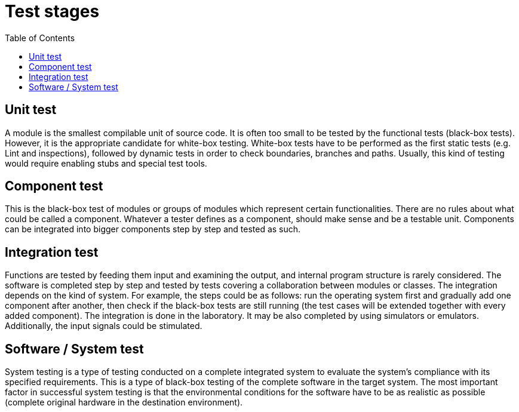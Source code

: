 :toc: macro

= Test stages

ifdef::env-github[]
:tip-caption: :bulb:
:note-caption: :information_source:
:important-caption: :heavy_exclamation_mark:
:caution-caption: :fire:
:warning-caption: :warning:
endif::[]

toc::[]
:idprefix:
:idseparator: -
:reproducible:
:source-highlighter: rouge
:listing-caption: Listing

== Unit test

A module is the smallest compilable unit of source code.
It is often too small to be tested by the functional tests (black-box tests).
However, it is the appropriate candidate for white-box testing.
White-box tests have to be performed as the first static tests (e.g. Lint and inspections), followed by dynamic tests in order to check boundaries, branches and paths.
Usually, this kind of testing would require enabling stubs and special test tools.

== Component test

This is the black-box test of modules or groups of modules which represent certain functionalities.
There are no rules about what could be called a component.
Whatever a tester defines as a component, should make sense and be a testable unit.
Components can be integrated into bigger components step by step and tested as such.

== Integration test

Functions are tested by feeding them input and examining the output, and internal program structure is rarely considered.
The software is completed step by step and tested by tests covering a collaboration between modules or classes.
The integration depends on the kind of system.
For example, the steps could be as follows: run the operating system first and gradually add one component after another, then check if the black-box tests are still running (the test cases will be extended together with every added component).
The integration is done in the laboratory.
It may be also completed by using simulators or emulators.
Additionally, the input signals could be stimulated.

== Software / System test

System testing is a type of testing conducted on a complete integrated system to evaluate the system’s compliance with its specified requirements.
This is a type of black-box testing of the complete software in the target system.
The most important factor in successful system testing is that the environmental conditions for the software have to be as realistic as possible (complete original hardware in the destination environment).
